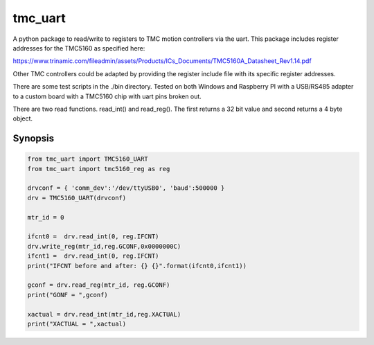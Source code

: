 tmc_uart
========

A python package to read/write to registers to TMC motion controllers via the uart. This package includes
register addresses for the TMC5160 as specified here: 

https://www.trinamic.com/fileadmin/assets/Products/ICs_Documents/TMC5160A_Datasheet_Rev1.14.pdf

Other TMC controllers could be adapted by providing the register include file with its specific register addresses. 

There are some test scripts in the ./bin directory.  Tested on both Windows and Raspberry PI with a USB/RS485 adapter
to a custom board with a TMC5160 chip with uart pins broken out.  

There are two read functions. read_int() and read_reg(). The first returns a 32 bit value and second returns a 4 byte object.


Synopsis
-------------------------

.. code-block:: python

    from tmc_uart import TMC5160_UART
    from tmc_uart import tmc5160_reg as reg

    drvconf = { 'comm_dev':'/dev/ttyUSB0', 'baud':500000 }
    drv = TMC5160_UART(drvconf)

    mtr_id = 0
    
    ifcnt0 =  drv.read_int(0, reg.IFCNT)
    drv.write_reg(mtr_id,reg.GCONF,0x0000000C)
    ifcnt1 =  drv.read_int(0, reg.IFCNT)
    print("IFCNT before and after: {} {}".format(ifcnt0,ifcnt1))

    gconf = drv.read_reg(mtr_id, reg.GCONF)
    print("GONF = ",gconf)

    xactual = drv.read_int(mtr_id,reg.XACTUAL)
    print("XACTUAL = ",xactual)

    